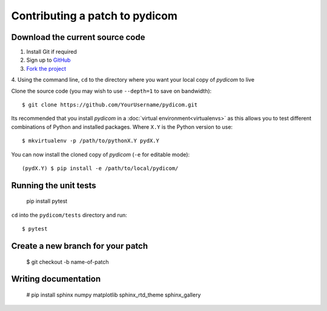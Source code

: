 
Contributing a patch to pydicom
===============================

Download the current source code
--------------------------------

1. Install Git if required
2. Sign up to `GitHub <https://github.com>`_
3. `Fork the project <https://github.com/pydicom/pydicom/fork>`_
4. Using the command line, ``cd`` to the directory where you want your
local copy of *pydicom* to live

Clone the source code (you may wish to use ``--depth=1`` to save on
bandwidth)::

     $ git clone https://github.com/YourUsername/pydicom.git

Its recommended that you install *pydicom* in a
:doc:`virtual environment<virtualenvs>` as this allows you to test different
combinations of Python and installed packages. Where ``X.Y`` is the Python
version to use::

  $ mkvirtualenv -p /path/to/pythonX.Y pydX.Y

You can now install the cloned copy of *pydicom* (``-e`` for editable mode)::

  (pydX.Y) $ pip install -e /path/to/local/pydicom/


Running the unit tests
----------------------

  pip install pytest

``cd`` into the ``pydicom/tests`` directory and run::

  $ pytest


Create a new branch for your patch
----------------------------------

  $ git checkout -b name-of-patch


Writing documentation
---------------------

  # pip install sphinx numpy matplotlib sphinx_rtd_theme sphinx_gallery
